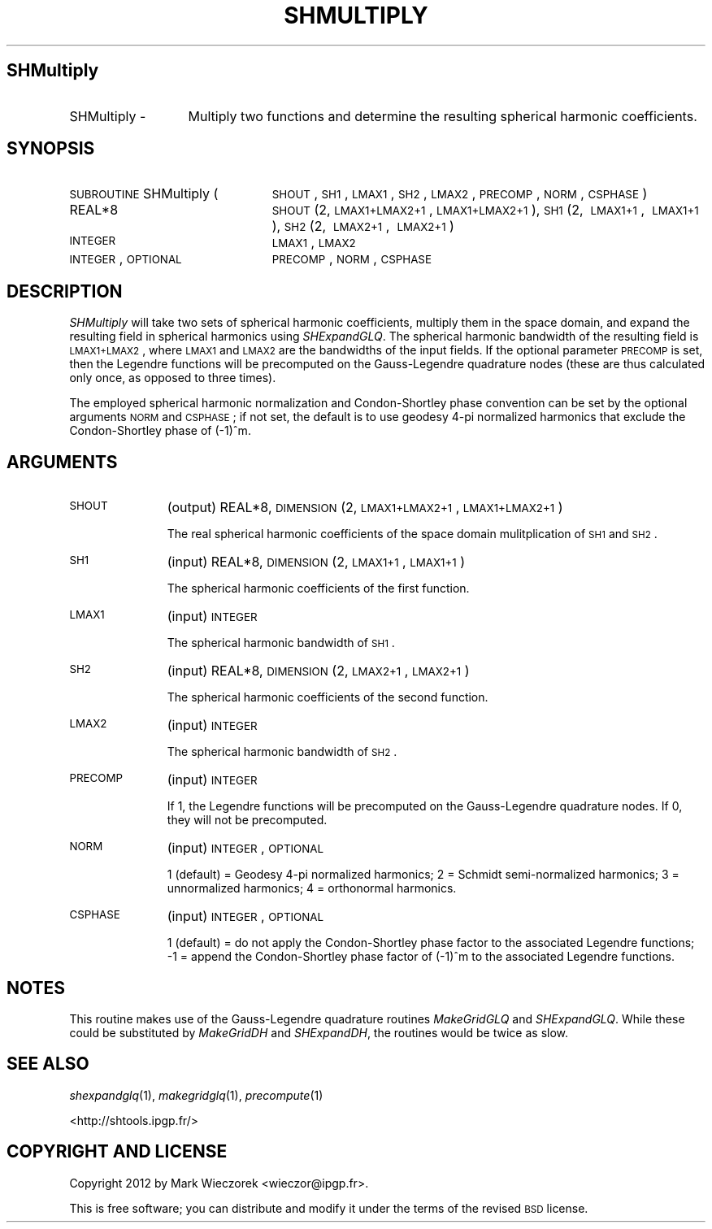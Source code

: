 .\" Automatically generated by Pod::Man 2.23 (Pod::Simple 3.14)
.\"
.\" Standard preamble:
.\" ========================================================================
.de Sp \" Vertical space (when we can't use .PP)
.if t .sp .5v
.if n .sp
..
.de Vb \" Begin verbatim text
.ft CW
.nf
.ne \\$1
..
.de Ve \" End verbatim text
.ft R
.fi
..
.\" Set up some character translations and predefined strings.  \*(-- will
.\" give an unbreakable dash, \*(PI will give pi, \*(L" will give a left
.\" double quote, and \*(R" will give a right double quote.  \*(C+ will
.\" give a nicer C++.  Capital omega is used to do unbreakable dashes and
.\" therefore won't be available.  \*(C` and \*(C' expand to `' in nroff,
.\" nothing in troff, for use with C<>.
.tr \(*W-
.ds C+ C\v'-.1v'\h'-1p'\s-2+\h'-1p'+\s0\v'.1v'\h'-1p'
.ie n \{\
.    ds -- \(*W-
.    ds PI pi
.    if (\n(.H=4u)&(1m=24u) .ds -- \(*W\h'-12u'\(*W\h'-12u'-\" diablo 10 pitch
.    if (\n(.H=4u)&(1m=20u) .ds -- \(*W\h'-12u'\(*W\h'-8u'-\"  diablo 12 pitch
.    ds L" ""
.    ds R" ""
.    ds C` ""
.    ds C' ""
'br\}
.el\{\
.    ds -- \|\(em\|
.    ds PI \(*p
.    ds L" ``
.    ds R" ''
'br\}
.\"
.\" Escape single quotes in literal strings from groff's Unicode transform.
.ie \n(.g .ds Aq \(aq
.el       .ds Aq '
.\"
.\" If the F register is turned on, we'll generate index entries on stderr for
.\" titles (.TH), headers (.SH), subsections (.SS), items (.Ip), and index
.\" entries marked with X<> in POD.  Of course, you'll have to process the
.\" output yourself in some meaningful fashion.
.ie \nF \{\
.    de IX
.    tm Index:\\$1\t\\n%\t"\\$2"
..
.    nr % 0
.    rr F
.\}
.el \{\
.    de IX
..
.\}
.\"
.\" Accent mark definitions (@(#)ms.acc 1.5 88/02/08 SMI; from UCB 4.2).
.\" Fear.  Run.  Save yourself.  No user-serviceable parts.
.    \" fudge factors for nroff and troff
.if n \{\
.    ds #H 0
.    ds #V .8m
.    ds #F .3m
.    ds #[ \f1
.    ds #] \fP
.\}
.if t \{\
.    ds #H ((1u-(\\\\n(.fu%2u))*.13m)
.    ds #V .6m
.    ds #F 0
.    ds #[ \&
.    ds #] \&
.\}
.    \" simple accents for nroff and troff
.if n \{\
.    ds ' \&
.    ds ` \&
.    ds ^ \&
.    ds , \&
.    ds ~ ~
.    ds /
.\}
.if t \{\
.    ds ' \\k:\h'-(\\n(.wu*8/10-\*(#H)'\'\h"|\\n:u"
.    ds ` \\k:\h'-(\\n(.wu*8/10-\*(#H)'\`\h'|\\n:u'
.    ds ^ \\k:\h'-(\\n(.wu*10/11-\*(#H)'^\h'|\\n:u'
.    ds , \\k:\h'-(\\n(.wu*8/10)',\h'|\\n:u'
.    ds ~ \\k:\h'-(\\n(.wu-\*(#H-.1m)'~\h'|\\n:u'
.    ds / \\k:\h'-(\\n(.wu*8/10-\*(#H)'\z\(sl\h'|\\n:u'
.\}
.    \" troff and (daisy-wheel) nroff accents
.ds : \\k:\h'-(\\n(.wu*8/10-\*(#H+.1m+\*(#F)'\v'-\*(#V'\z.\h'.2m+\*(#F'.\h'|\\n:u'\v'\*(#V'
.ds 8 \h'\*(#H'\(*b\h'-\*(#H'
.ds o \\k:\h'-(\\n(.wu+\w'\(de'u-\*(#H)/2u'\v'-.3n'\*(#[\z\(de\v'.3n'\h'|\\n:u'\*(#]
.ds d- \h'\*(#H'\(pd\h'-\w'~'u'\v'-.25m'\f2\(hy\fP\v'.25m'\h'-\*(#H'
.ds D- D\\k:\h'-\w'D'u'\v'-.11m'\z\(hy\v'.11m'\h'|\\n:u'
.ds th \*(#[\v'.3m'\s+1I\s-1\v'-.3m'\h'-(\w'I'u*2/3)'\s-1o\s+1\*(#]
.ds Th \*(#[\s+2I\s-2\h'-\w'I'u*3/5'\v'-.3m'o\v'.3m'\*(#]
.ds ae a\h'-(\w'a'u*4/10)'e
.ds Ae A\h'-(\w'A'u*4/10)'E
.    \" corrections for vroff
.if v .ds ~ \\k:\h'-(\\n(.wu*9/10-\*(#H)'\s-2\u~\d\s+2\h'|\\n:u'
.if v .ds ^ \\k:\h'-(\\n(.wu*10/11-\*(#H)'\v'-.4m'^\v'.4m'\h'|\\n:u'
.    \" for low resolution devices (crt and lpr)
.if \n(.H>23 .if \n(.V>19 \
\{\
.    ds : e
.    ds 8 ss
.    ds o a
.    ds d- d\h'-1'\(ga
.    ds D- D\h'-1'\(hy
.    ds th \o'bp'
.    ds Th \o'LP'
.    ds ae ae
.    ds Ae AE
.\}
.rm #[ #] #H #V #F C
.\" ========================================================================
.\"
.IX Title "SHMULTIPLY 1"
.TH SHMULTIPLY 1 "2014-10-02" "SHTOOLS 3.0" "SHTOOLS 3.0"
.\" For nroff, turn off justification.  Always turn off hyphenation; it makes
.\" way too many mistakes in technical documents.
.if n .ad l
.nh
.SH "SHMultiply"
.IX Header "SHMultiply"
.IP "SHMultiply \-" 13
.IX Item "SHMultiply -"
Multiply two functions and determine the resulting spherical harmonic coefficients.
.SH "SYNOPSIS"
.IX Header "SYNOPSIS"
.IP "\s-1SUBROUTINE\s0 SHMultiply (" 24
.IX Item "SUBROUTINE SHMultiply ("
\&\s-1SHOUT\s0, \s-1SH1\s0, \s-1LMAX1\s0, \s-1SH2\s0, \s-1LMAX2\s0, \s-1PRECOMP\s0, \s-1NORM\s0, \s-1CSPHASE\s0 )
.RS 4
.IP "REAL*8" 19
.IX Item "REAL*8"
\&\s-1SHOUT\s0(2, \s-1LMAX1+LMAX2+1\s0, \s-1LMAX1+LMAX2+1\s0), \s-1SH1\s0(2,\ \s-1LMAX1+1\s0,\ \s-1LMAX1+1\s0), \s-1SH2\s0(2,\ \s-1LMAX2+1\s0,\ \s-1LMAX2+1\s0)
.IP "\s-1INTEGER\s0" 19
.IX Item "INTEGER"
\&\s-1LMAX1\s0, \s-1LMAX2\s0
.IP "\s-1INTEGER\s0, \s-1OPTIONAL\s0" 19
.IX Item "INTEGER, OPTIONAL"
\&\s-1PRECOMP\s0, \s-1NORM\s0, \s-1CSPHASE\s0
.RE
.RS 4
.RE
.SH "DESCRIPTION"
.IX Header "DESCRIPTION"
\&\fISHMultiply\fR will take two sets of spherical harmonic coefficients, multiply them in the space domain, and expand the resulting field in spherical harmonics using \fISHExpandGLQ\fR. The spherical harmonic bandwidth of the resulting field is \s-1LMAX1+LMAX2\s0, where \s-1LMAX1\s0 and \s-1LMAX2\s0 are the bandwidths of the input fields. If the optional parameter \s-1PRECOMP\s0 is set, then the Legendre functions will be precomputed on the Gauss-Legendre quadrature nodes (these are thus calculated only once, as opposed to three times).
.PP
The employed spherical harmonic normalization and Condon-Shortley phase convention can be set by the optional arguments \s-1NORM\s0 and \s-1CSPHASE\s0; if not set, the default is to use geodesy 4\-pi normalized harmonics that exclude the Condon-Shortley phase of (\-1)^m.
.SH "ARGUMENTS"
.IX Header "ARGUMENTS"
.IP "\s-1SHOUT\s0" 11
.IX Item "SHOUT"
(output) REAL*8, \s-1DIMENSION\s0 (2, \s-1LMAX1+LMAX2+1\s0, \s-1LMAX1+LMAX2+1\s0)
.Sp
The real spherical harmonic coefficients of the space domain mulitplication of \s-1SH1\s0 and \s-1SH2\s0.
.IP "\s-1SH1\s0" 11
.IX Item "SH1"
(input) REAL*8, \s-1DIMENSION\s0 (2, \s-1LMAX1+1\s0, \s-1LMAX1+1\s0)
.Sp
The spherical harmonic coefficients of the first function.
.IP "\s-1LMAX1\s0" 11
.IX Item "LMAX1"
(input) \s-1INTEGER\s0
.Sp
The spherical harmonic bandwidth of \s-1SH1\s0.
.IP "\s-1SH2\s0" 11
.IX Item "SH2"
(input) REAL*8, \s-1DIMENSION\s0 (2, \s-1LMAX2+1\s0, \s-1LMAX2+1\s0)
.Sp
The spherical harmonic coefficients of the second function.
.IP "\s-1LMAX2\s0" 11
.IX Item "LMAX2"
(input) \s-1INTEGER\s0
.Sp
The spherical harmonic bandwidth of \s-1SH2\s0.
.IP "\s-1PRECOMP\s0" 11
.IX Item "PRECOMP"
(input) \s-1INTEGER\s0
.Sp
If 1, the Legendre functions will be precomputed on the Gauss-Legendre quadrature nodes. If 0, they will not be precomputed.
.IP "\s-1NORM\s0" 11
.IX Item "NORM"
(input) \s-1INTEGER\s0, \s-1OPTIONAL\s0
.Sp
1 (default) = Geodesy 4\-pi normalized harmonics; 2 = Schmidt semi-normalized harmonics; 3 = unnormalized harmonics; 4 = orthonormal harmonics.
.IP "\s-1CSPHASE\s0" 11
.IX Item "CSPHASE"
(input) \s-1INTEGER\s0, \s-1OPTIONAL\s0
.Sp
1 (default) = do not apply the Condon-Shortley phase factor to the associated Legendre functions; \-1 = append the Condon-Shortley phase factor of (\-1)^m to the associated Legendre functions.
.SH "NOTES"
.IX Header "NOTES"
This routine makes use of the Gauss-Legendre quadrature routines \fIMakeGridGLQ\fR and \fISHExpandGLQ\fR. While these could be substituted by \fIMakeGridDH\fR and \fISHExpandDH\fR, the routines would be twice as slow.
.SH "SEE ALSO"
.IX Header "SEE ALSO"
\&\fIshexpandglq\fR\|(1), \fImakegridglq\fR\|(1), \fIprecompute\fR\|(1)
.PP
<http://shtools.ipgp.fr/>
.SH "COPYRIGHT AND LICENSE"
.IX Header "COPYRIGHT AND LICENSE"
Copyright 2012 by Mark Wieczorek <wieczor@ipgp.fr>.
.PP
This is free software; you can distribute and modify it under the terms of the revised \s-1BSD\s0 license.
